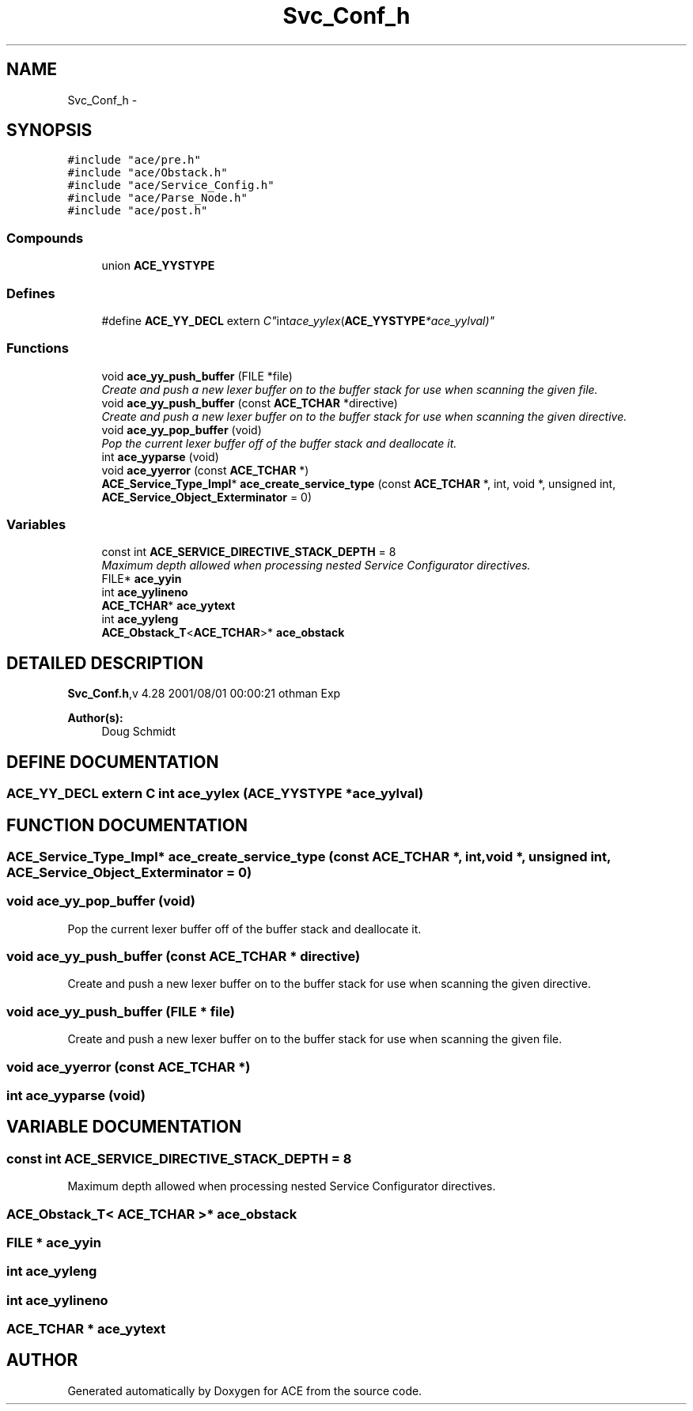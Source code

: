 .TH Svc_Conf_h 3 "5 Oct 2001" "ACE" \" -*- nroff -*-
.ad l
.nh
.SH NAME
Svc_Conf_h \- 
.SH SYNOPSIS
.br
.PP
\fC#include "ace/pre.h"\fR
.br
\fC#include "ace/Obstack.h"\fR
.br
\fC#include "ace/Service_Config.h"\fR
.br
\fC#include "ace/Parse_Node.h"\fR
.br
\fC#include "ace/post.h"\fR
.br

.SS Compounds

.in +1c
.ti -1c
.RI "union \fBACE_YYSTYPE\fR"
.br
.in -1c
.SS Defines

.in +1c
.ti -1c
.RI "#define \fBACE_YY_DECL\fR  extern "C" int ace_yylex (\fBACE_YYSTYPE\fR *ace_yylval)"
.br
.in -1c
.SS Functions

.in +1c
.ti -1c
.RI "void \fBace_yy_push_buffer\fR (FILE *file)"
.br
.RI "\fICreate and push a new lexer buffer on to the buffer stack for use when scanning the given file.\fR"
.ti -1c
.RI "void \fBace_yy_push_buffer\fR (const \fBACE_TCHAR\fR *directive)"
.br
.RI "\fICreate and push a new lexer buffer on to the buffer stack for use when scanning the given directive.\fR"
.ti -1c
.RI "void \fBace_yy_pop_buffer\fR (void)"
.br
.RI "\fIPop the current lexer buffer off of the buffer stack and deallocate it.\fR"
.ti -1c
.RI "int \fBace_yyparse\fR (void)"
.br
.ti -1c
.RI "void \fBace_yyerror\fR (const \fBACE_TCHAR\fR *)"
.br
.ti -1c
.RI "\fBACE_Service_Type_Impl\fR* \fBace_create_service_type\fR (const \fBACE_TCHAR\fR *, int, void *, unsigned int, \fBACE_Service_Object_Exterminator\fR = 0)"
.br
.in -1c
.SS Variables

.in +1c
.ti -1c
.RI "const int \fBACE_SERVICE_DIRECTIVE_STACK_DEPTH\fR = 8"
.br
.RI "\fIMaximum depth allowed when processing nested Service Configurator directives.\fR"
.ti -1c
.RI "FILE* \fBace_yyin\fR"
.br
.ti -1c
.RI "int \fBace_yylineno\fR"
.br
.ti -1c
.RI "\fBACE_TCHAR\fR* \fBace_yytext\fR"
.br
.ti -1c
.RI "int \fBace_yyleng\fR"
.br
.ti -1c
.RI "\fBACE_Obstack_T\fR<\fBACE_TCHAR\fR>* \fBace_obstack\fR"
.br
.in -1c
.SH DETAILED DESCRIPTION
.PP 
.PP
\fBSvc_Conf.h\fR,v 4.28 2001/08/01 00:00:21 othman Exp
.PP
\fBAuthor(s): \fR
.in +1c
 Doug Schmidt
.PP
.SH DEFINE DOCUMENTATION
.PP 
.SS ACE_YY_DECL  extern "C" int ace_yylex (\fBACE_YYSTYPE\fR *ace_yylval)
.PP
.SH FUNCTION DOCUMENTATION
.PP 
.SS \fBACE_Service_Type_Impl\fR* ace_create_service_type (const \fBACE_TCHAR\fR *, int, void *, unsigned int, \fBACE_Service_Object_Exterminator\fR = 0)
.PP
.SS void ace_yy_pop_buffer (void)
.PP
Pop the current lexer buffer off of the buffer stack and deallocate it.
.PP
.SS void ace_yy_push_buffer (const \fBACE_TCHAR\fR * directive)
.PP
Create and push a new lexer buffer on to the buffer stack for use when scanning the given directive.
.PP
.SS void ace_yy_push_buffer (FILE * file)
.PP
Create and push a new lexer buffer on to the buffer stack for use when scanning the given file.
.PP
.SS void ace_yyerror (const \fBACE_TCHAR\fR *)
.PP
.SS int ace_yyparse (void)
.PP
.SH VARIABLE DOCUMENTATION
.PP 
.SS const int ACE_SERVICE_DIRECTIVE_STACK_DEPTH = 8
.PP
Maximum depth allowed when processing nested Service Configurator directives.
.PP
.SS \fBACE_Obstack_T\fR< \fBACE_TCHAR\fR >* ace_obstack
.PP
.SS FILE * ace_yyin
.PP
.SS int ace_yyleng
.PP
.SS int ace_yylineno
.PP
.SS \fBACE_TCHAR\fR * ace_yytext
.PP
.SH AUTHOR
.PP 
Generated automatically by Doxygen for ACE from the source code.